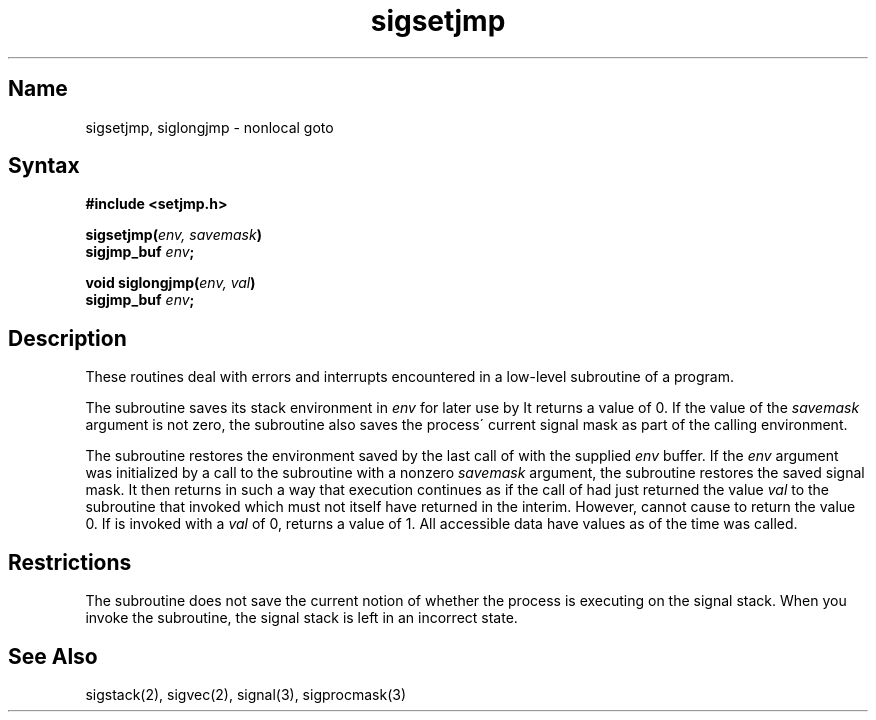 .\" SCCSID: @(#)sigsetjmp.3	8.2	1/28/91
.TH sigsetjmp 3
.SH Name
sigsetjmp, siglongjmp \- nonlocal goto
.SH Syntax
.nf
.B #include <setjmp.h>
.PP
.B sigsetjmp(\fIenv, savemask\fP)
.B sigjmp_buf \fIenv\fP;
.PP
.B void siglongjmp(\fIenv, val\fP)
.B sigjmp_buf \fIenv\fP;
.fi
.SH Description
.NXR "sigsetjmp subroutine"
.NXR "siglongjmp subroutine"
.NXR "program" "debugging"
These routines deal with errors 
and interrupts encountered in
a low-level subroutine of a program.
.PP
The
.PN sigsetjmp 
subroutine
saves its stack environment in
.I env
for later use by
.PN siglongjmp .
It returns a value of 0.  If the value of the
.I savemask
argument is not zero, the
.PN sigsetjmp
subroutine also saves the process\' current signal mask as part of the
calling environment.
.PP
The
.PN siglongjmp
subroutine
restores the environment saved by the last call of
.PN sigsetjmp
with the supplied
.I env
buffer.
If the
.I env
argument was initialized by a call to the
.PN sigsetjmp
subroutine with a nonzero
.I savemask
argument, the
.PN siglongjmp
subroutine restores the saved signal mask.
It then returns in such a way that execution
continues as if the call of 
.PN sigsetjmp
had just returned the value
.I val
to the subroutine that invoked
.PN sigsetjmp ,
which must not itself have returned in the interim.
However, 
.PN siglongjmp
cannot cause 
.PN sigsetjmp
to return the value 0. If 
.PN siglongjmp
is invoked with a 
.I val
of 0, 
.PN sigsetjmp
returns a value of 1.
All accessible data have values as of the time
.PN siglongjmp
was called. 
.SH Restrictions
The
.PN sigsetjmp
subroutine
does not save the current notion of whether the process is
executing on the signal stack.  When you invoke the
.PN siglongjmp
subroutine, the signal stack is left in an incorrect state.
.SH See Also
sigstack(2), sigvec(2), signal(3), sigprocmask(3)
